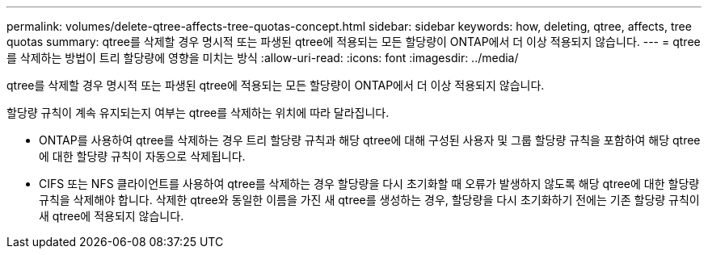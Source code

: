 ---
permalink: volumes/delete-qtree-affects-tree-quotas-concept.html 
sidebar: sidebar 
keywords: how, deleting, qtree, affects, tree quotas 
summary: qtree를 삭제할 경우 명시적 또는 파생된 qtree에 적용되는 모든 할당량이 ONTAP에서 더 이상 적용되지 않습니다. 
---
= qtree를 삭제하는 방법이 트리 할당량에 영향을 미치는 방식
:allow-uri-read: 
:icons: font
:imagesdir: ../media/


[role="lead"]
qtree를 삭제할 경우 명시적 또는 파생된 qtree에 적용되는 모든 할당량이 ONTAP에서 더 이상 적용되지 않습니다.

할당량 규칙이 계속 유지되는지 여부는 qtree를 삭제하는 위치에 따라 달라집니다.

* ONTAP를 사용하여 qtree를 삭제하는 경우 트리 할당량 규칙과 해당 qtree에 대해 구성된 사용자 및 그룹 할당량 규칙을 포함하여 해당 qtree에 대한 할당량 규칙이 자동으로 삭제됩니다.
* CIFS 또는 NFS 클라이언트를 사용하여 qtree를 삭제하는 경우 할당량을 다시 초기화할 때 오류가 발생하지 않도록 해당 qtree에 대한 할당량 규칙을 삭제해야 합니다. 삭제한 qtree와 동일한 이름을 가진 새 qtree를 생성하는 경우, 할당량을 다시 초기화하기 전에는 기존 할당량 규칙이 새 qtree에 적용되지 않습니다.

